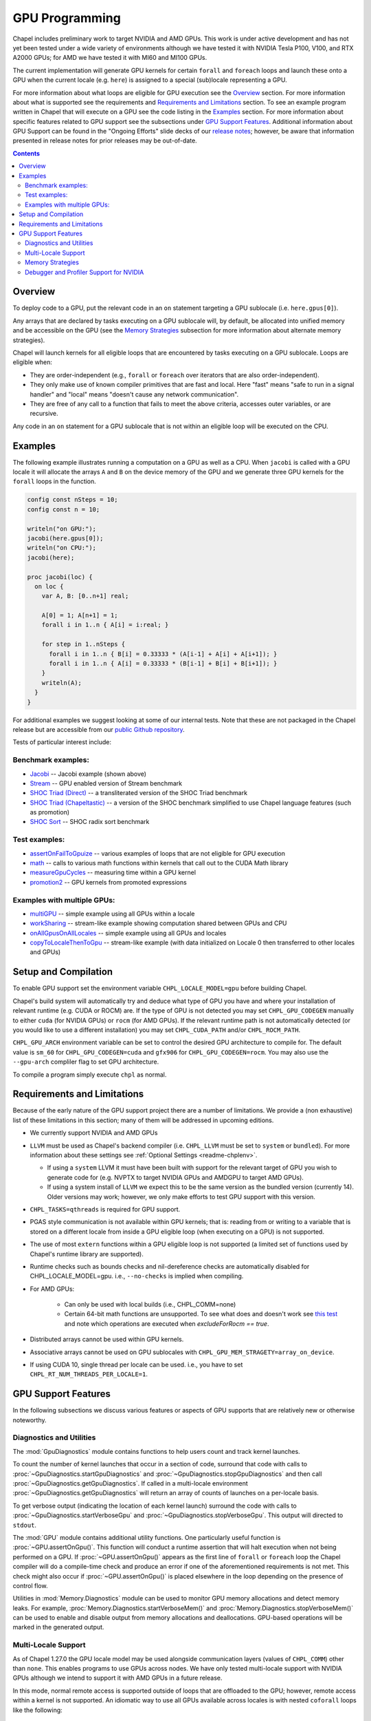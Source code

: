 .. _readme-gpu:

.. default-domain:: chpl

GPU Programming
===============

Chapel includes preliminary work to target NVIDIA and AMD GPUs.  This work is
under active development and has not yet been tested under a wide variety of
environments although we have tested it with NVIDIA Tesla P100, V100, and RTX
A2000 GPUs; for AMD we have tested it with MI60 and MI100 GPUs.

The current implementation will generate GPU kernels for certain ``forall`` and
``foreach`` loops and launch these onto a GPU when the current locale (e.g.
``here``) is assigned to a special (sub)locale representing a GPU.

For more information about what loops are eligible for GPU execution see the
`Overview`_ section.  For more information about what is supported see the
requirements and `Requirements and Limitations`_ section.  To see an example
program written in Chapel that will execute on a GPU see the code listing in
the `Examples`_ section.  For more information about specific features related
to GPU support see the subsections under `GPU Support Features`_.  Additional
information about GPU Support can be found in the "Ongoing Efforts" slide decks
of our `release notes <https://chapel-lang.org/releaseNotes.html>`_; however,
be aware that information presented in release notes for prior releases may be
out-of-date.

.. contents::

Overview
--------

To deploy code to a GPU, put the relevant code in an ``on`` statement targeting
a GPU sublocale (i.e. ``here.gpus[0]``).

Any arrays that are declared by tasks executing on a GPU sublocale will, by
default, be allocated into unified memory and be accessible on the GPU (see the
`Memory Strategies`_ subsection for more information about alternate memory
strategies).

Chapel will launch kernels for all eligible loops that are encountered by tasks
executing on a GPU sublocale.  Loops are eligible when:

* They are order-independent (e.g., ``forall`` or ``foreach`` over iterators
  that are also order-independent).
* They only make use of known compiler primitives that are fast and local. Here
  "fast" means "safe to run in a signal handler" and "local" means "doesn't
  cause any network communication".
* They are free of any call to a function that fails to meet the above
  criteria, accesses outer variables, or are recursive.

Any code in an ``on`` statement for a GPU sublocale that is not within an
eligible loop will be executed on the CPU.

Examples
--------

The following example illustrates running a computation on a GPU as well as a
CPU. When ``jacobi`` is called with a GPU locale it will allocate the arrays
``A`` and ``B`` on the device memory of the GPU and we generate three GPU
kernels for the ``forall`` loops in the function.

.. code-block:: chapel

  config const nSteps = 10;
  config const n = 10;

  writeln("on GPU:");
  jacobi(here.gpus[0]);
  writeln("on CPU:");
  jacobi(here);

  proc jacobi(loc) {
    on loc {
      var A, B: [0..n+1] real;

      A[0] = 1; A[n+1] = 1;
      forall i in 1..n { A[i] = i:real; }

      for step in 1..nSteps {
        forall i in 1..n { B[i] = 0.33333 * (A[i-1] + A[i] + A[i+1]); }
        forall i in 1..n { A[i] = 0.33333 * (B[i-1] + B[i] + B[i+1]); }
      }
      writeln(A);
    }
  }

For additional examples we suggest looking at some of our internal tests. Note
that these are not packaged in the Chapel release but are accessible from our
`public Github repository <https://github.com/chapel-lang/chapel>`_.

Tests of particular interest include:

Benchmark examples:
~~~~~~~~~~~~~~~~~~~
* `Jacobi <https://github.com/chapel-lang/chapel/blob/main/test/gpu/native/jacobi/jacobi.chpl>`_ -- Jacobi example (shown above)
* `Stream <https://github.com/chapel-lang/chapel/blob/main/test/gpu/native/streamPrototype/stream.chpl>`_ -- GPU enabled version of Stream benchmark
* `SHOC Triad (Direct) <https://github.com/chapel-lang/chapel/blob/main/test/gpu/native/studies/shoc/triad.chpl>`_ -- a transliterated version of the SHOC Triad benchmark 
* `SHOC Triad (Chapeltastic) <https://github.com/chapel-lang/chapel/blob/main/test/gpu/native/studies/shoc/triadchpl.chpl>`_ -- a version of the SHOC benchmark simplified to use Chapel language features (such as promotion)
* `SHOC Sort <https://github.com/chapel-lang/chapel/blob/main/test/gpu/native/studies/shoc/sort.chpl>`_ -- SHOC radix sort benchmark

Test examples:
~~~~~~~~~~~~~~~
* `assertOnFailToGpuize <https://github.com/chapel-lang/chapel/blob/main/test/gpu/native/assertOnFailToGpuize.chpl>`_ -- various examples of loops that are not eligible for GPU execution
* `math <https://github.com/chapel-lang/chapel/blob/main/test/gpu/native/math.chpl>`_ -- calls to various math functions within kernels that call out to the CUDA Math library
* `measureGpuCycles <https://github.com/chapel-lang/chapel/blob/main/test/gpu/native/measureGpuCycles.chpl>`_ -- measuring time within a GPU kernel
* `promotion2 <https://github.com/chapel-lang/chapel/blob/main/test/gpu/native/promotion2.chpl>`_ -- GPU kernels from promoted expressions

Examples with multiple GPUs:
~~~~~~~~~~~~~~~~~~~~~~~~~~~~
* `multiGPU <https://github.com/chapel-lang/chapel/blob/main/test/gpu/native/multiGPU/multiGPU.chpl>`_ -- simple example using all GPUs within a locale
* `workSharing <https://github.com/chapel-lang/chapel/blob/main/test/gpu/native/multiGPU/worksharing.chpl>`_ -- stream-like example showing computation shared between GPUs and CPU
* `onAllGpusOnAllLocales <https://github.com/chapel-lang/chapel/blob/main/test/gpu/native/multiLocale/onAllGpusOnAllLocales.chpl>`_ -- simple example using all GPUs and locales
* `copyToLocaleThenToGpu <https://github.com/chapel-lang/chapel/blob/main/test/gpu/native/multiLocale/copyToLocaleThenToGpu.chpl>`_ -- stream-like example (with data initialized on Locale 0 then transferred to other locales and GPUs)

Setup and Compilation
---------------------

To enable GPU support set the environment variable ``CHPL_LOCALE_MODEL=gpu``
before building Chapel. 

Chapel's build system will automatically try and deduce what type of GPU you
have and where your installation of relevant runtime (e.g. CUDA or ROCM) are.
If the type of GPU is not detected you may set ``CHPL_GPU_CODEGEN`` manually to
either ``cuda`` (for NVIDIA GPUs) or ``rocm`` (for AMD GPUs). If the relevant
runtime path is not automatically detected (or you would like to use a
different installation) you may set ``CHPL_CUDA_PATH`` and/or
``CHPL_ROCM_PATH``.

``CHPL_GPU_ARCH`` environment variable can be set to control the desired GPU
architecture to compile for.  The default value is ``sm_60`` for
``CHPL_GPU_CODEGEN=cuda`` and ``gfx906`` for ``CHPL_GPU_CODEGEN=rocm``. You may
also use the ``--gpu-arch`` compliler flag to set GPU architecture.

To compile a program simply execute ``chpl`` as normal.

Requirements and Limitations
----------------------------

Because of the early nature of the GPU support project there are a number of
limitations. We provide a (non exhaustive) list of these limitations in this
section; many of them will be addressed in upcoming editions.

* We currently support NVIDIA and AMD GPUs

* ``LLVM`` must be used as Chapel's backend compiler (i.e.
  ``CHPL_LLVM`` must be set to ``system`` or ``bundled``). For more information
  about these settings see :ref:`Optional Settings <readme-chplenv>`.

  * If using a ``system`` LLVM it must have been built with support for the
    relevant target of GPU you wish to generate code for (e.g.  NVPTX to target
    NVIDIA GPUs and AMDGPU to target AMD GPUs).

  * If using a system install of ``LLVM`` we expect this to be the same
    version as the bundled version (currently 14). Older versions may
    work; however, we only make efforts to test GPU support with this version.

* ``CHPL_TASKS=qthreads`` is required for GPU support.

* PGAS style communication is not available within GPU kernels; that is:
  reading from or writing to a variable that is stored on a different locale
  from inside a GPU eligible loop (when executing on a GPU) is not supported.

* The use of most ``extern`` functions within a GPU eligible loop is not supported
  (a limited set of functions used by Chapel's runtime library are supported). 

* Runtime checks such as bounds checks and nil-dereference checks are
  automatically disabled for CHPL_LOCALE_MODEL=gpu. i.e., ``--no-checks`` is
  implied when compiling.

* For AMD GPUs:

    * Can only be used with local builds (i.e., CHPL_COMM=none)

    * Certain 64-bit math functions are unsupported. To see what does
      and doesn't work see `this test
      <https://github.com/chapel-lang/chapel/blob/release/1.30/test/gpu/native/math.chpl>`_
      and note which operations are executed when `excludeForRocm == true`.

* Distributed arrays cannot be used within GPU kernels.

* Associative arrays cannot be used on GPU sublocales with
  ``CHPL_GPU_MEM_STRAGETY=array_on_device``.

* If using CUDA 10, single thread per locale can be used. i.e., you have to set
  ``CHPL_RT_NUM_THREADS_PER_LOCALE=1``.

GPU Support Features
--------------------

In the following subsections we discuss various features or aspects of
GPU supports that are relatively new or otherwise noteworthy.

Diagnostics and Utilities
~~~~~~~~~~~~~~~~~~~~~~~~~

The :mod:`GpuDiagnostics` module contains functions to help users count and
track kernel launches.

To count the number of kernel launches that occur in a section of code,
surround that code with calls to :proc:`~GpuDiagnostics.startGpuDiagnostics`
and :proc:`~GpuDiagnostics.stopGpuDiagnostics` and then call
:proc:`~GpuDiagnostics.getGpuDiagnostics`.  If called in a multi-locale
environment :proc:`~GpuDiagnostics.getGpuDiagnostics` will return an array of
counts of launches on a per-locale basis.

To get verbose output (indicating the location of each kernel launch) surround
the code with calls to :proc:`~GpuDiagnostics.startVerboseGpu` and
:proc:`~GpuDiagnostics.stopVerboseGpu`. This output will directed to
``stdout``.

The :mod:`GPU` module contains additional utility functions. One particularly
useful function is :proc:`~GPU.assertOnGpu()`.  This function will conduct a
runtime assertion that will halt execution when not being performed on a GPU.
If :proc:`~GPU.assertOnGpu()` appears as the first line of ``forall`` or
``foreach`` loop the Chapel compiler will do a compile-time check and produce
an error if one of the aforementioned requirements is not met.  This check
might also occur if :proc:`~GPU.assertOnGpu()` is placed elsewhere in the loop
depending on the presence of control flow.

Utilities in :mod:`Memory.Diagnostics` module can be used to monitor GPU memory
allocations and detect memory leaks. For example,
:proc:`Memory.Diagnostics.startVerboseMem()` and
:proc:`Memory.Diagnostics.stopVerboseMem()` can be used to enable and disable
output from memory allocations and deallocations. GPU-based operations will be
marked in the generated output.

Multi-Locale Support
~~~~~~~~~~~~~~~~~~~~

As of Chapel 1.27.0 the GPU locale model may be used alongside communication
layers (values of ``CHPL_COMM``) other than ``none``. This enables programs to
use GPUs across nodes.  We have only tested multi-locale support with NVIDIA
GPUs although we intend to support it with AMD GPUs in a future release.

In this mode, normal remote access is supported outside of loops that are
offloaded to the GPU; however, remote access within a kernel is not supported.
An idiomatic way to use all GPUs available across locales is with nested
``coforall`` loops like the following:

.. code-block:: chapel

  coforall loc in Locales do on loc {
    coforall gpu in here.gpus do on gpu {
      foreach {
        // ...
      }
    }
  }


For more examples see the tests under |multi_locale_dir|_ available from our `public Github repository <https://github.com/chapel-lang/chapel>`_.

.. |multi_locale_dir| replace:: ``test/gpu/native/multiLocale``
.. _multi_locale_dir: https://github.com/chapel-lang/chapel/tree/main/test/gpu/native/multiLocale

Memory Strategies
~~~~~~~~~~~~~~~~~

The ``CHPL_GPU_MEM_STRATEGY`` environment variable can be used to choose between
two different memory strategies.

The current default strategy is ``unified_memory``. This strategy stores data
that is allocated on a GPU sublocale (i.e. ``here.gpus[0]``).  Under unified
memory the underlying GPU implementation implicitly manages the migration of
data to and from the GPU as necessary.

The alternative is to set the environment variable explicitly to
``array_on_device``. This strategy stores array data directly on the device and
store other data on the host.  There are multiple benefits to using this
strategy including that it enables users to have more explicit control over
memory management, may be required for Chapel to interoperate with various
third-party communication libraries, and may be necessary to achieve good
performance. As such it may become the default memory strategy we use in the
future. Be aware though that because this strategy is relatively new addition it
hasn't been as thoroughly tested as our unified memory based approach.

Note that host data can be accessed from within a GPU eligible loop running on
the device via a direct-memory transfer.

Debugger and Profiler Support for NVIDIA
~~~~~~~~~~~~~~~~~~~~~~~~~~~~~~~~~~~~~~~~

As of Chapel 1.30.0 ``cuda-gdb`` and `NVIDIA NSight Compute
<https://developer.nvidia.com/nsight-compute>` can be used to debug and profile
GPU kernels. We have limited experience with both of these tools.  However,
compiling with ``-g`` and running the application in ``cuda-gdb`` help uncover
segmentation faults coming from GPU kernels.

Similarly, NSight Compute can be used to collect detailed performance metrics
from GPU kernels generated by the Chapel compiler. By default, using ``-g`` only
enables Chapel line numbers to be associated with performance metrics, however
it thwarts optimizations done by the backend assembler. In our experience, this
can reduce execution performance significantly, making profiling less valuable.
To avoid this, please use ``--gpu-ptxas-enforce-optimization`` while compiling
alongside ``-g``, and of course, ``--fast``.

